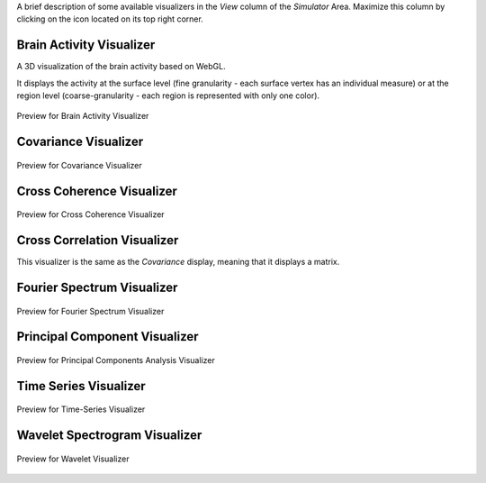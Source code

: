 .. VISUALIZERS COLUMN
.. should be a file    
.. UserGuide-UI_Simulator-Visualizers.rst ---> explain the View column in `Simulator`
.. UserGuide-UI_Visualizers.rst ---> all visualizers? 


A brief description of some available visualizers in the `View` column of the `Simulator` Area. 
Maximize this column by clicking on the icon located on its top right corner.



Brain Activity Visualizer
.........................

A 3D visualization of the brain activity based on WebGL.

It displays the activity at the surface level (fine granularity - each surface vertex has an individual measure) or at the region level (coarse-granularity - each region is represented with only one color).

.. figure:: screenshots/brain.jpg
   :width: 90%
   :align: center

   Preview for Brain Activity Visualizer

Covariance Visualizer
.....................

.. figure:: screenshots/visualizer_covariance.jpg
   :width: 90%
   :align: center

   Preview for Covariance Visualizer

Cross Coherence Visualizer
...........................

.. figure:: screenshots/visualizer_cross_coherence.jpg
   :width: 90%
   :align: center

   Preview for Cross Coherence Visualizer


Cross Correlation Visualizer
............................

This visualizer is the same as the `Covariance` display, meaning that it displays a matrix.

Fourier Spectrum Visualizer
...........................

.. figure:: screenshots/visualizer_fft.jpg
   :width: 90%
   :align: center

   Preview for Fourier Spectrum Visualizer


Principal Component Visualizer
..............................

.. figure:: screenshots/analyzers_pca.jpg
   :width: 90%
   :align: center

   Preview for Principal Components Analysis Visualizer

Time Series Visualizer
......................

.. figure:: screenshots/visualizer_timeseries_svgd3.jpg
   :width: 90%
   :align: center

   Preview for Time-Series Visualizer


Wavelet Spectrogram Visualizer
..............................

.. figure:: screenshots/visualizer_wavelet.jpg
   :width: 90%
   :align: center

   Preview for Wavelet Visualizer
